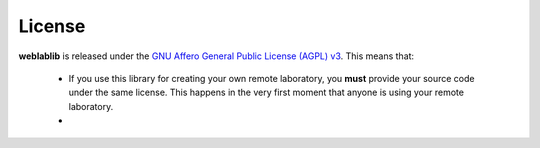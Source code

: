 .. _license:

License
=======

**weblablib** is released under the `GNU Affero General Public License (AGPL) v3 <https://www.gnu.org/licenses/agpl-3.0.en.html>`_. This means that:

 * If you use this library for creating your own remote laboratory, you **must** provide your source code under the same license. This happens in the very first moment that anyone is using your remote laboratory.
 * 


